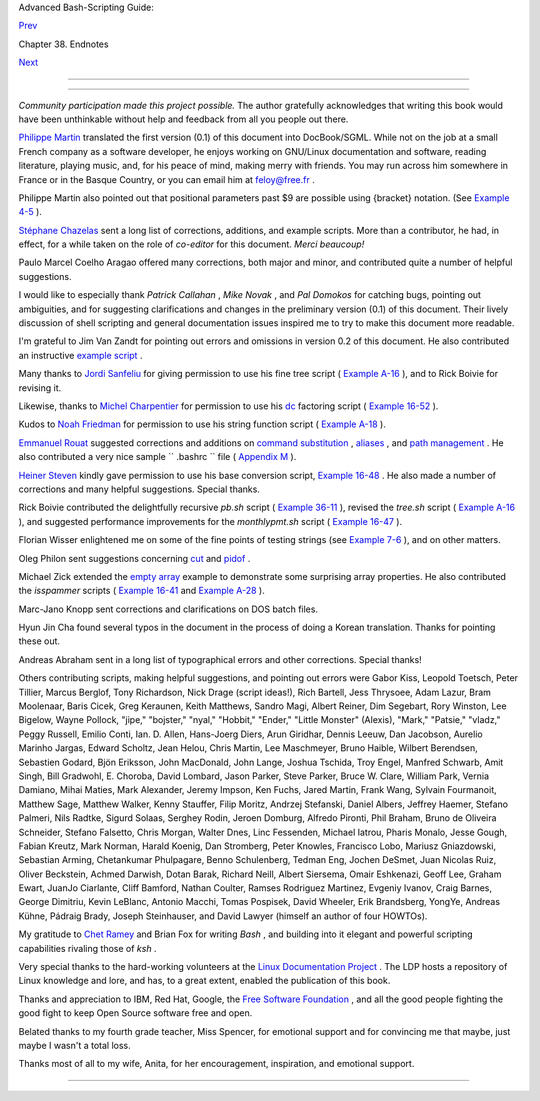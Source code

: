 .. raw:: html

   <div class="NAVHEADER">

.. raw:: html

   <table border="0" cellpadding="0" cellspacing="0" summary="Header navigation table" width="100%">

.. raw:: html

   <tr>

.. raw:: html

   <th align="center" colspan="3">

Advanced Bash-Scripting Guide:

.. raw:: html

   </th>

.. raw:: html

   </tr>

.. raw:: html

   <tr>

.. raw:: html

   <td align="left" valign="bottom" width="10%">

`Prev <toolsused.html>`__

.. raw:: html

   </td>

.. raw:: html

   <td align="center" valign="bottom" width="80%">

Chapter 38. Endnotes

.. raw:: html

   </td>

.. raw:: html

   <td align="right" valign="bottom" width="10%">

`Next <disclaimer.html>`__

.. raw:: html

   </td>

.. raw:: html

   </tr>

.. raw:: html

   </table>

--------------

.. raw:: html

   </div>

.. raw:: html

   <div class="SECT1">

  38.5. Credits
==============

*Community participation made this project possible.* The author
gratefully acknowledges that writing this book would have been
unthinkable without help and feedback from all you people out there.

`Philippe Martin <mailto:feloy@free.fr>`__ translated the first version
(0.1) of this document into DocBook/SGML. While not on the job at a
small French company as a software developer, he enjoys working on
GNU/Linux documentation and software, reading literature, playing music,
and, for his peace of mind, making merry with friends. You may run
across him somewhere in France or in the Basque Country, or you can
email him at feloy@free.fr .

Philippe Martin also pointed out that positional parameters past $9 are
possible using {bracket} notation. (See `Example
4-5 <othertypesv.html#EX17>`__ ).

`Stéphane Chazelas <mailto:stephane_chazelas@yahoo.fr>`__ sent a long
list of corrections, additions, and example scripts. More than a
contributor, he had, in effect, for a while taken on the role of
*co-editor* for this document. *Merci beaucoup!*

Paulo Marcel Coelho Aragao offered many corrections, both major and
minor, and contributed quite a number of helpful suggestions.

I would like to especially thank *Patrick Callahan* , *Mike Novak* , and
*Pal Domokos* for catching bugs, pointing out ambiguities, and for
suggesting clarifications and changes in the preliminary version (0.1)
of this document. Their lively discussion of shell scripting and general
documentation issues inspired me to try to make this document more
readable.

I'm grateful to Jim Van Zandt for pointing out errors and omissions in
version 0.2 of this document. He also contributed an instructive
`example script <contributed-scripts.html#ZFIFO>`__ .

Many thanks to `Jordi Sanfeliu <mailto:mikaku@fiwix.org>`__ for giving
permission to use his fine tree script ( `Example
A-16 <contributed-scripts.html#TREE>`__ ), and to Rick Boivie for
revising it.

Likewise, thanks to `Michel Charpentier <mailto:charpov@cs.unh.edu>`__
for permission to use his `dc <mathc.html#DCREF>`__ factoring script (
`Example 16-52 <mathc.html#FACTR>`__ ).

Kudos to `Noah Friedman <mailto:friedman@prep.ai.mit.edu>`__ for
permission to use his string function script ( `Example
A-18 <contributed-scripts.html#STRING>`__ ).

`Emmanuel Rouat <mailto:emmanuel.rouat@wanadoo.fr>`__ suggested
corrections and additions on `command
substitution <commandsub.html#COMMANDSUBREF>`__ ,
`aliases <aliases.html#ALIASREF>`__ , and `path
management <pathmanagement.html>`__ . He also contributed a very nice
sample ``      .bashrc     `` file ( `Appendix M <sample-bashrc.html>`__
).

`Heiner Steven <mailto:heiner.steven@odn.de>`__ kindly gave permission
to use his base conversion script, `Example 16-48 <mathc.html#BASE>`__ .
He also made a number of corrections and many helpful suggestions.
Special thanks.

Rick Boivie contributed the delightfully recursive *pb.sh* script (
`Example 36-11 <recursionsct.html#PBOOK>`__ ), revised the *tree.sh*
script ( `Example A-16 <contributed-scripts.html#TREE>`__ ), and
suggested performance improvements for the *monthlypmt.sh* script (
`Example 16-47 <mathc.html#MONTHLYPMT>`__ ).

Florian Wisser enlightened me on some of the fine points of testing
strings (see `Example 7-6 <comparison-ops.html#STRTEST>`__ ), and on
other matters.

Oleg Philon sent suggestions concerning `cut <textproc.html#CUTREF>`__
and `pidof <system.html#PIDOFREF>`__ .

Michael Zick extended the `empty array <arrays.html#EMPTYARRAY>`__
example to demonstrate some surprising array properties. He also
contributed the *isspammer* scripts ( `Example
16-41 <communications.html#ISSPAMMER>`__ and `Example
A-28 <contributed-scripts.html#ISSPAMMER2>`__ ).

Marc-Jano Knopp sent corrections and clarifications on DOS batch files.

Hyun Jin Cha found several typos in the document in the process of doing
a Korean translation. Thanks for pointing these out.

Andreas Abraham sent in a long list of typographical errors and other
corrections. Special thanks!

Others contributing scripts, making helpful suggestions, and pointing
out errors were Gabor Kiss, Leopold Toetsch, Peter Tillier, Marcus
Berglof, Tony Richardson, Nick Drage (script ideas!), Rich Bartell, Jess
Thrysoee, Adam Lazur, Bram Moolenaar, Baris Cicek, Greg Keraunen, Keith
Matthews, Sandro Magi, Albert Reiner, Dim Segebart, Rory Winston, Lee
Bigelow, Wayne Pollock, "jipe," "bojster," "nyal," "Hobbit," "Ender,"
"Little Monster" (Alexis), "Mark," "Patsie," "vladz," Peggy Russell,
Emilio Conti, Ian. D. Allen, Hans-Joerg Diers, Arun Giridhar, Dennis
Leeuw, Dan Jacobson, Aurelio Marinho Jargas, Edward Scholtz, Jean Helou,
Chris Martin, Lee Maschmeyer, Bruno Haible, Wilbert Berendsen, Sebastien
Godard, Bjön Eriksson, John MacDonald, John Lange, Joshua Tschida, Troy
Engel, Manfred Schwarb, Amit Singh, Bill Gradwohl, E. Choroba, David
Lombard, Jason Parker, Steve Parker, Bruce W. Clare, William Park,
Vernia Damiano, Mihai Maties, Mark Alexander, Jeremy Impson, Ken Fuchs,
Jared Martin, Frank Wang, Sylvain Fourmanoit, Matthew Sage, Matthew
Walker, Kenny Stauffer, Filip Moritz, Andrzej Stefanski, Daniel Albers,
Jeffrey Haemer, Stefano Palmeri, Nils Radtke, Sigurd Solaas, Serghey
Rodin, Jeroen Domburg, Alfredo Pironti, Phil Braham, Bruno de Oliveira
Schneider, Stefano Falsetto, Chris Morgan, Walter Dnes, Linc Fessenden,
Michael Iatrou, Pharis Monalo, Jesse Gough, Fabian Kreutz, Mark Norman,
Harald Koenig, Dan Stromberg, Peter Knowles, Francisco Lobo, Mariusz
Gniazdowski, Sebastian Arming, Chetankumar Phulpagare, Benno
Schulenberg, Tedman Eng, Jochen DeSmet, Juan Nicolas Ruiz, Oliver
Beckstein, Achmed Darwish, Dotan Barak, Richard Neill, Albert Siersema,
Omair Eshkenazi, Geoff Lee, Graham Ewart, JuanJo Ciarlante, Cliff
Bamford, Nathan Coulter, Ramses Rodriguez Martinez, Evgeniy Ivanov,
Craig Barnes, George Dimitriu, Kevin LeBlanc, Antonio Macchi, Tomas
Pospisek, David Wheeler, Erik Brandsberg, YongYe, Andreas Kühne, Pádraig
Brady, Joseph Steinhauser, and David Lawyer (himself an author of four
HOWTOs).

My gratitude to `Chet Ramey <mailto:chet@po.cwru.edu>`__ and Brian Fox
for writing *Bash* , and building into it elegant and powerful scripting
capabilities rivaling those of *ksh* .

Very special thanks to the hard-working volunteers at the `Linux
Documentation Project <http://www.tldp.org>`__ . The LDP hosts a
repository of Linux knowledge and lore, and has, to a great extent,
enabled the publication of this book.

Thanks and appreciation to IBM, Red Hat, Google, the `Free Software
Foundation <http://www.fsf.org>`__ , and all the good people fighting
the good fight to keep Open Source software free and open.

Belated thanks to my fourth grade teacher, Miss Spencer, for emotional
support and for convincing me that maybe, just maybe I wasn't a total
loss.

Thanks most of all to my wife, Anita, for her encouragement,
inspiration, and emotional support.

.. raw:: html

   </div>

.. raw:: html

   <div class="NAVFOOTER">

--------------

+--------------------------+--------------------------+--------------------------+
| `Prev <toolsused.html>`_ | Tools Used to Produce    |
| _                        | This Book                |
| `Home <index.html>`__    | `Up <endnotes.html>`__   |
| `Next <disclaimer.html>` | Disclaimer               |
| __                       |                          |
+--------------------------+--------------------------+--------------------------+

.. raw:: html

   </div>


